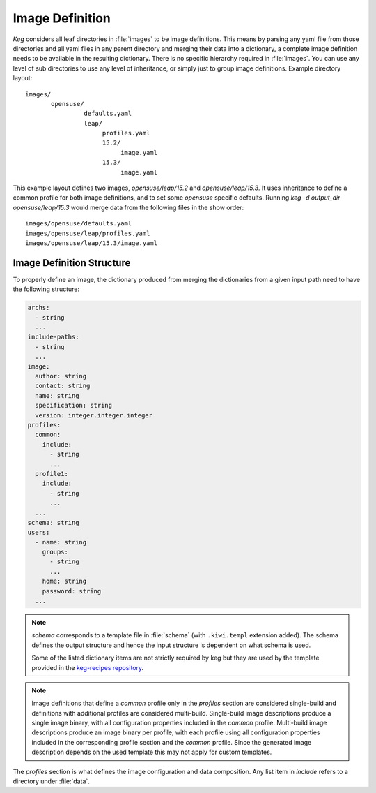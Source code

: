 .. _image_definition:

Image Definition
================

`Keg` considers all leaf directories in :file:`images` to be image definitions.
This means by parsing any yaml file from those directories and all yaml files
in any parent directory and merging their data into a dictionary, a complete
image definition needs to be available in the resulting dictionary. There is no
specific hierarchy required in :file:`images`. You can use any level of sub
directories to use any level of inheritance, or simply just to group image
definitions. Example directory layout::

  images/
         opensuse/
                  defaults.yaml
                  leap/
                       profiles.yaml
                       15.2/
                            image.yaml
                       15.3/
                            image.yaml

This example layout defines two images, `opensuse/leap/15.2` and
`opensuse/leap/15.3`. It uses inheritance to define a common profile for both
image definitions, and to set some `opensuse` specific defaults. Running `keg
-d output_dir opensuse/leap/15.3` would merge data from the following files in
the show order::

  images/opensuse/defaults.yaml
  images/opensuse/leap/profiles.yaml
  images/opensuse/leap/15.3/image.yaml

Image Definition Structure
--------------------------

To properly define an image, the dictionary produced from merging the
dictionaries from a given input path need to have the following structure:

.. code:: yaml

  archs:
    - string
    ...
  include-paths:
    - string
    ...
  image:
    author: string
    contact: string
    name: string
    specification: string
    version: integer.integer.integer
  profiles:
    common:
      include:
        - string
        ...
    profile1:
      include:
        - string
        ...
    ...
  schema: string
  users:
    - name: string
      groups:
        - string
        ...
      home: string
      password: string
    ...


.. note::

  `schema` corresponds to a template file in :file:`schema` (with
  ``.kiwi.templ`` extension added). The schema defines the output structure and
  hence the input structure is dependent on what schema is used.

  Some of the listed dictionary items are not strictly required by keg but
  they are used by the template provided in the `keg-recipes repository
  <https://github.com/SUSE-Enceladus/keg-recipes>`__.

.. note::

  Image definitions that define a `common` profile only in the `profiles`
  section are considered single-build and definitions with additional
  profiles are considered multi-build. Single-build image descriptions
  produce a single image binary, with all configuration properties included in
  the `common` profile. Multi-build image descriptions produce an image binary
  per profile, with each profile using all configuration properties included in
  the corresponding profile section and the `common` profile. Since the
  generated image description depends on the used template this may not apply
  for custom templates.

The `profiles` section is what defines the image configuration and data
composition. Any list item in `include` refers to a directory under
:file:`data`.
